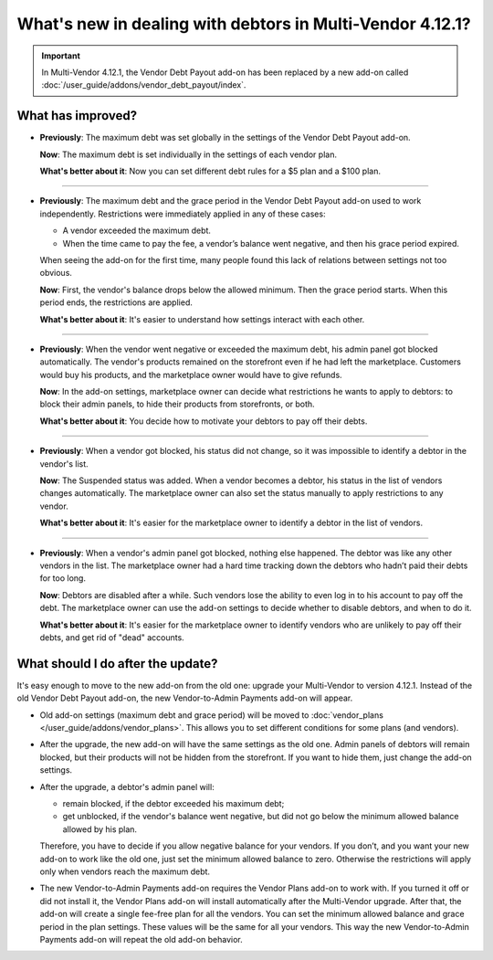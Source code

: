 **********************************************************
What's new in dealing with debtors in Multi-Vendor 4.12.1?
**********************************************************

.. important::
    
    In Multi-Vendor 4.12.1, the Vendor Debt Payout add-on has been replaced by a new add-on called :doc:`/user_guide/addons/vendor_debt_payout/index`.
    

What has improved?
==================

* **Previously**: The maximum debt was set globally in the settings of the Vendor Debt Payout add-on.
 
  **Now**: The maximum debt is set individually in the settings of each vendor plan.

  **What's better about it**: Now you can set different debt rules for a $5 plan and a $100 plan.
  
------  
 
* **Previously**: The maximum debt and the grace period in the Vendor Debt Payout add-on used to work independently. Restrictions were immediately applied in any of these cases:

  * A vendor exceeded the maximum debt.

  * When the time came to pay the fee, a vendor’s balance went negative, and then his grace period expired.
  
  When seeing the add-on for the first time, many people found this lack of relations between settings not too obvious.

  **Now**: First, the vendor's balance drops below the allowed minimum. Then the grace period starts. When this period ends, the restrictions are applied.

  **What's better about it**: It's easier to understand how settings interact with each other.
  
------

* **Previously**: When the vendor went negative or exceeded the maximum debt, his admin panel got blocked automatically. The vendor's products remained on the storefront even if he had left the marketplace. Customers would buy his products, and the marketplace owner would have to give refunds.

  **Now**: In the add-on settings, marketplace owner can decide what restrictions he wants to apply to debtors: to block their admin panels, to hide their products from storefronts, or both.
  
  **What's better about it**: You decide how to motivate your debtors to pay off their debts.
  
------

* **Previously**: When a vendor got blocked, his status did not change, so it was impossible to identify a debtor in the vendor's list.

  **Now**: The Suspended status was added. When a vendor becomes a debtor, his status in the list of vendors changes automatically. The marketplace owner can also set the status manually to apply restrictions to any vendor.

  **What's better about it**: It's easier for the marketplace owner to identify a debtor in the list of vendors.
  
------

* **Previously**: When a vendor's admin panel got blocked, nothing else happened. The debtor was like any other vendors in the list. The marketplace owner had a hard time tracking down the debtors who hadn’t paid their debts for too long.

  **Now**: Debtors are disabled after a while. Such vendors lose the ability to even log in to his account to pay off the debt. The marketplace owner can use the add-on settings to decide whether to disable debtors, and when to do it.

  **What's better about it**: It's easier for the marketplace owner to identify vendors who are unlikely to pay off their debts, and get rid of "dead" accounts.

What should I do after the update?
==================================

It's easy enough to move to the new add-on from the old one: upgrade your Multi-Vendor to version 4.12.1. Instead of the old Vendor Debt Payout add-on, the new Vendor-to-Admin Payments add-on will appear.

* Old add-on settings (maximum debt and grace period) will be moved to :doc:`vendor_plans </user_guide/addons/vendor_plans>`. This allows you to set different conditions for some plans (and vendors). 

* After the upgrade, the new add-on will have the same settings as the old one. Admin panels of debtors will remain blocked, but their products will not be hidden from the storefront. If you want to hide them, just change the add-on settings. 
* After the upgrade, a debtor's admin panel will:

  * remain blocked, if the debtor exceeded his maximum debt;

  * get unblocked, if the vendor's balance went negative, but did not go below the minimum allowed balance allowed by his plan.

  Therefore, you have to decide if you allow negative balance for your vendors. If you don’t, and you want your new add-on to work like the old one, just set the minimum allowed balance to zero. Otherwise the restrictions will apply only when vendors reach the maximum debt.

* The new Vendor-to-Admin Payments add-on requires the Vendor Plans add-on to work with. If you turned it off or did not install it, the Vendor Plans add-on will install automatically after the Multi-Vendor upgrade. After that, the add-on will create a single fee-free plan for all the vendors. You can set the minimum allowed balance and grace period in the plan settings. These values will be the same for all your vendors. This way the new Vendor-to-Admin Payments add-on will repeat the old add-on behavior.
